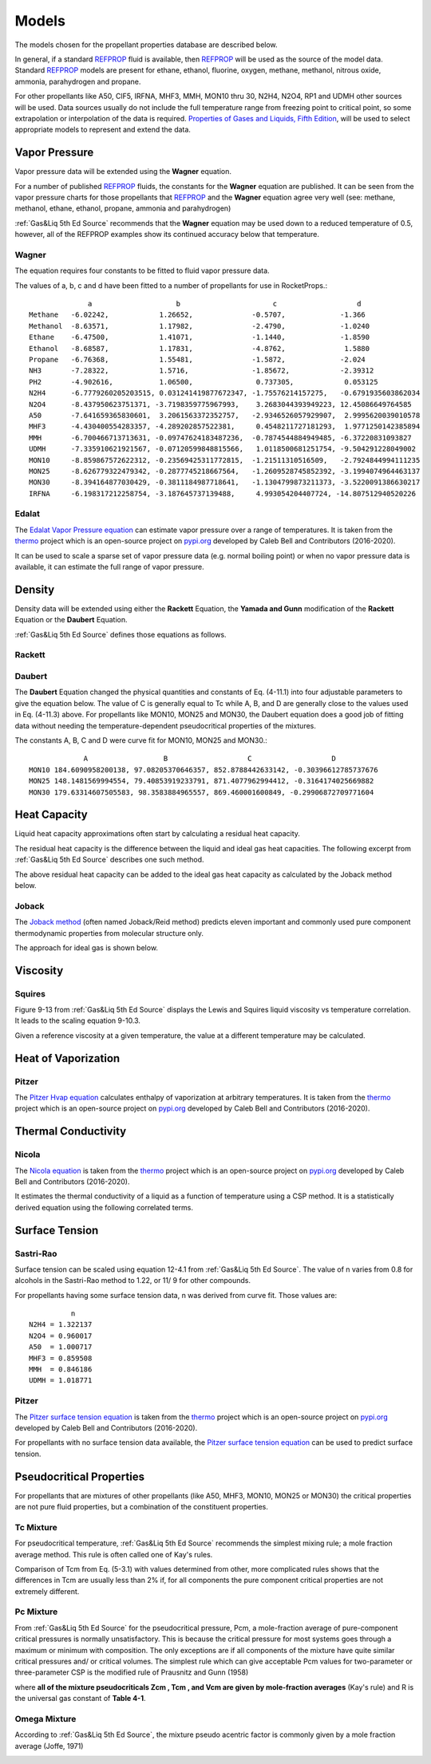 
.. models

Models
=======

The models chosen for the propellant properties database are described below.

In general, if a standard `REFPROP <https://www.nist.gov/srd/refprop>`_ fluid is available,
then `REFPROP <https://www.nist.gov/srd/refprop>`_ will be used as the source of the model data.
Standard `REFPROP <https://www.nist.gov/srd/refprop>`_ models are present for ethane, ethanol,
fluorine, oxygen, methane, methanol, nitrous oxide, ammonia, parahydrogen and propane.

For other propellants like A50, ClF5, IRFNA, MHF3, MMH, MON10 thru 30, N2H4, N2O4, RP1 and UDMH
other sources will be used. Data sources usually do not include the full temperature range
from freezing point to critical point, so some extrapolation or interpolation of the data is required.
`Properties of Gases and Liquids, Fifth Edition <https://www.accessengineeringlibrary.com/content/book/9780070116825>`_,
will be used to select appropriate models to represent and extend the data.

Vapor Pressure
--------------

Vapor pressure data will be extended using the **Wagner** equation.

For a number of published `REFPROP <https://www.nist.gov/srd/refprop>`_ fluids, the constants
for the **Wagner** equation are published. It can be seen from the vapor pressure charts for those 
propellants that `REFPROP <https://www.nist.gov/srd/refprop>`_ and the **Wagner** equation agree very well
(see: methane, methanol, ethane, ethanol, propane, ammonia and parahydrogen)

:ref:`Gas&Liq 5th Ed Source`
recommends that the **Wagner** equation may be used down to a reduced temperature of 0.5, however,
all of the REFPROP examples show its continued accuracy below that temperature.

.. _Wagner:

.. _Wagner Fit Source:

Wagner
``````

The equation requires four constants to be fitted to fluid vapor pressure data.

.. image:: ./_static/wagner_eqn.jpg

The values of a, b, c and d have been fitted to a number of propellants
for use in RocketProps.::

                  a                    b                      c                   d
    Methane   -6.02242,            1.26652,              -0.5707,             -1.366 
    Methanol  -8.63571,            1.17982,              -2.4790,             -1.0240 
    Ethane    -6.47500,            1.41071,              -1.1440,             -1.8590 
    Ethanol   -8.68587,            1.17831,              -4.8762,              1.5880 
    Propane   -6.76368,            1.55481,              -1.5872,             -2.024 
    NH3       -7.28322,            1.5716,               -1.85672,            -2.39312 
    PH2       -4.902616,           1.06500,               0.737305,            0.053125 
    N2H4      -6.7779260205203515, 0.031241419877672347, -1.75576214157275,   -0.6791935603862034 
    N2O4      -8.437950623751371, -3.7198359775967993,    3.2683044393949223, 12.45086649764585 
    A50       -7.641659365830601,  3.2061563372352757,   -2.9346526057929907,  2.9995620039010578 
    MHF3      -4.430400554283357, -4.289202857522381,     0.4548211727181293,  1.9771250142385894 
    MMH       -6.700466713713631, -0.09747624183487236,  -0.7874544884949485, -6.37220831093827 
    UDMH      -7.335910621921567, -0.07120599848815566,   1.0118500681251754, -9.504291228049002 
    MON10     -8.859867572622312, -0.23569425311772815,  -1.21511310516509,   -2.7924844994111235 
    MON25     -8.626779322479342, -0.2877745218667564,   -1.2609528745852392, -3.1994074964463137 
    MON30     -8.394164877030429, -0.3811184987718641,   -1.1304799873211373, -3.5220091386630217 
    IRFNA     -6.198317212258754, -3.187645737139488,     4.993054204407724, -14.807512940520226 



.. _Edalat Source:

Edalat
``````


The `Edalat Vapor Pressure equation <https://thermo.readthedocs.io/en/latest/thermo.vapor_pressure.html>`_
can estimate vapor pressure over a range of temperatures. It is taken from the 
`thermo <https://pypi.org/project/thermo/>`_  project which is an open-source 
project on `pypi.org <https://pypi.org/>`_ developed by Caleb Bell 
and Contributors (2016-2020). 

It can be used to scale a sparse set of vapor pressure data (e.g. normal boiling point) or
when no vapor pressure data is available, it can estimate the full range of vapor pressure.

.. image:: ./_static/psat_edalat_eqn.jpg

Density
-------

Density data will be extended using either the **Rackett** Equation, 
the **Yamada and Gunn** modification of the **Rackett** Equation or the **Daubert** Equation.

:ref:`Gas&Liq 5th Ed Source`
defines those equations as follows.

.. _Rackett:

.. _Rackett Scaling Source:

Rackett
```````

.. image:: ./_static/rackett_eqn.jpg


.. image:: ./_static/yamada_and_gunn_eqn.jpg

.. _Daubert:

.. _Daubert Source:

Daubert
```````

The **Daubert** Equation changed the physical quantities and constants of Eq.
(4-11.1) into four adjustable parameters to give the equation below.
The value of C is generally equal to Tc while
A, B, and D are generally close to the values used in Eq. (4-11.3) above.
For propellants like MON10, MON25 and MON30, the Daubert equation does a good
job of fitting data without needing the temperature-dependent  pseudocritical properties of 
the mixtures.

.. image:: ./_static/daubert_eqn.jpg

The constants A, B, C and D were curve fit for MON10, MON25 and MON30.::

                 A                  B                   C                   D
    MON10 184.6090958200138, 97.08205370646357, 852.8788442633142, -0.30396612785737676 
    MON25 148.1481569994554, 79.40853919233791, 871.4077962994412, -0.3164174025669882 
    MON30 179.63314607505583, 98.3583884965557, 869.460001600849, -0.29906872709771604 


Heat Capacity
-------------

Liquid heat capacity approximations often start by calculating a residual heat capacity.

The residual heat capacity is the difference between the liquid and ideal gas
heat capacities. The following excerpt from :ref:`Gas&Liq 5th Ed Source`
describes one such method.

.. image:: ./_static/cp_corr_states.jpg

The above residual heat capacity can be added to the ideal gas heat capacity
as calculated by the Joback method below.

.. _Joback Source:

Joback
``````
The `Joback method <https://en.wikipedia.org/wiki/Joback_method>`_ 
(often named Joback/Reid method) predicts eleven important and 
commonly used pure component thermodynamic properties from molecular structure only. 

The approach for ideal gas is shown below.

.. image:: ./_static/joback_cp_calc.jpg


Viscosity
---------

.. _Squires Source:

Squires
```````

Figure 9-13 from :ref:`Gas&Liq 5th Ed Source` displays the Lewis and Squires liquid
viscosity vs temperature correlation. It leads to the scaling equation 9-10.3.

Given a reference viscosity at a given temperature, the value at a different
temperature may be calculated.

.. image:: ./_static/visc_squires_chart_v2.jpg



Heat of Vaporization
--------------------

.. _Pitzer Hvap Source:

Pitzer
``````

The `Pitzer Hvap equation <https://thermo.readthedocs.io/en/latest/thermo.phase_change.html>`_
calculates enthalpy of vaporization at arbitrary temperatures. It is taken from the 
`thermo <https://pypi.org/project/thermo/>`_  project which is an open-source 
project on `pypi.org <https://pypi.org/>`_ developed by Caleb Bell 
and Contributors (2016-2020). 


.. image:: ./_static/hvap_pitzer_eqn.jpg

Thermal Conductivity
--------------------

.. _Nicola Source:

Nicola
``````

The `Nicola equation <https://thermo.readthedocs.io/en/latest/thermo.thermal_conductivity.html>`_
is taken from the 
`thermo <https://pypi.org/project/thermo/>`_  project which is an open-source 
project on `pypi.org <https://pypi.org/>`_ developed by Caleb Bell 
and Contributors (2016-2020). 

It estimates the thermal conductivity of a liquid as a function of temperature using a 
CSP method. It is a statistically derived equation using the following correlated terms.

.. image:: ./_static/cond_nicola_eqn.jpg

Surface Tension
---------------

.. _Sastri-Rao Source:

Sastri-Rao
``````````

Surface tension can be scaled using equation 12-4.1 from :ref:`Gas&Liq 5th Ed Source`.
The value of n varies from 0.8 for alcohols in the Sastri-Rao method to 1.22, or 11/ 9 for
other compounds.

.. image:: ./_static/surften_scaling_rao.jpg

For propellants having some surface tension data, n was derived from curve fit.
Those values are::

              n
    N2H4 = 1.322137
    N2O4 = 0.960017
    A50  = 1.000717
    MHF3 = 0.859508
    MMH  = 0.846186
    UDMH = 1.018771


.. _Pitzer Surf Source:

Pitzer
``````

The `Pitzer surface tension equation <https://thermo.readthedocs.io/en/latest/thermo.interface.html>`_
is taken from the 
`thermo <https://pypi.org/project/thermo/>`_  project which is an open-source 
project on `pypi.org <https://pypi.org/>`_ developed by Caleb Bell 
and Contributors (2016-2020). 

For propellants with no surface tension data available, the
`Pitzer surface tension equation <https://thermo.readthedocs.io/en/latest/thermo.interface.html>`_
can be used to predict surface tension.

.. image:: ./_static/surften_pitzer_eqn.jpg

Pseudocritical Properties
-------------------------

For propellants that are mixtures of other propellants (like A50, MHF3, MON10, MON25 or MON30)
the critical properties are not pure fluid properties, but a combination of the constituent properties.

.. _Tc Mixture:

Tc Mixture
``````````

For pseudocritical temperature, 
:ref:`Gas&Liq 5th Ed Source`
recommends the simplest mixing rule; a mole fraction average method. 
This rule is often called one of Kay's rules.

Comparison of Tcm from Eq. (5-3.1) with values determined from other, 
more complicated rules shows that the differences in Tcm are usually less
than 2% if, for all components the pure component critical properties are not extremely different.


.. image:: ./_static/kays_rule_eqn.jpg


.. _Pc Mixture:

Pc Mixture
``````````

From :ref:`Gas&Liq 5th Ed Source`
for  the pseudocritical pressure, Pcm, a mole-fraction average of pure-component
critical pressures is normally unsatisfactory. This is because the critical pressure for
most systems goes through a maximum or minimum with composition. The only
exceptions are if all components of the mixture have quite similar critical pressures
and/ or critical volumes. The simplest rule which can give acceptable Pcm values
for two-parameter or three-parameter CSP is the modified rule of Prausnitz and
Gunn (1958)

.. image:: ./_static/prausnitz_and_gunn_eqn.jpg

where **all of the mixture pseudocriticals Zcm , Tcm , and Vcm are given by mole-fraction
averages** (Kay's rule) and R is the universal gas constant of **Table 4-1**.

.. image:: ./_static/table_4-1.jpg


.. _Omega Mixture:

Omega Mixture
`````````````

According to
:ref:`Gas&Liq 5th Ed Source`,
the mixture pseudo acentric factor is commonly given
by a mole fraction average (Joffe, 1971)


.. image:: ./_static/omega_mixture_eqn.jpg





